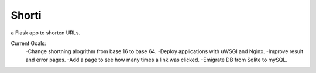 Shorti
================
|travis-badge|_ |mit-badge|_ |made-with-python|_

.. |travis-badge| image:: https://travis-ci.org/GaetanoCarlucci/CPULoadGenerator.svg?branch=master
.. _travis-badge: https://travis-ci.org/GaetanoCarlucci/CPULoadGenerator

.. |mit-badge| image:: https://img.shields.io/:license-mit-green.svg?style=flat
.. _mit-badge: http://opensource.org/licenses/MIT

.. |made-with-python| image:: https://img.shields.io/badge/Made%20with-Python-1f425f.svg
.. _made-with-python: https://www.python.org/

a Flask app to shorten URLs.  
  
Current Goals:
    -Change shortning alogrithm from base 16 to base 64.
    -Deploy applications with uWSGI and Nginx.
    -Improve result and error pages.
    -Add a page to see how many times a link was clicked.
    -Emigrate DB from Sqlite to mySQL.
